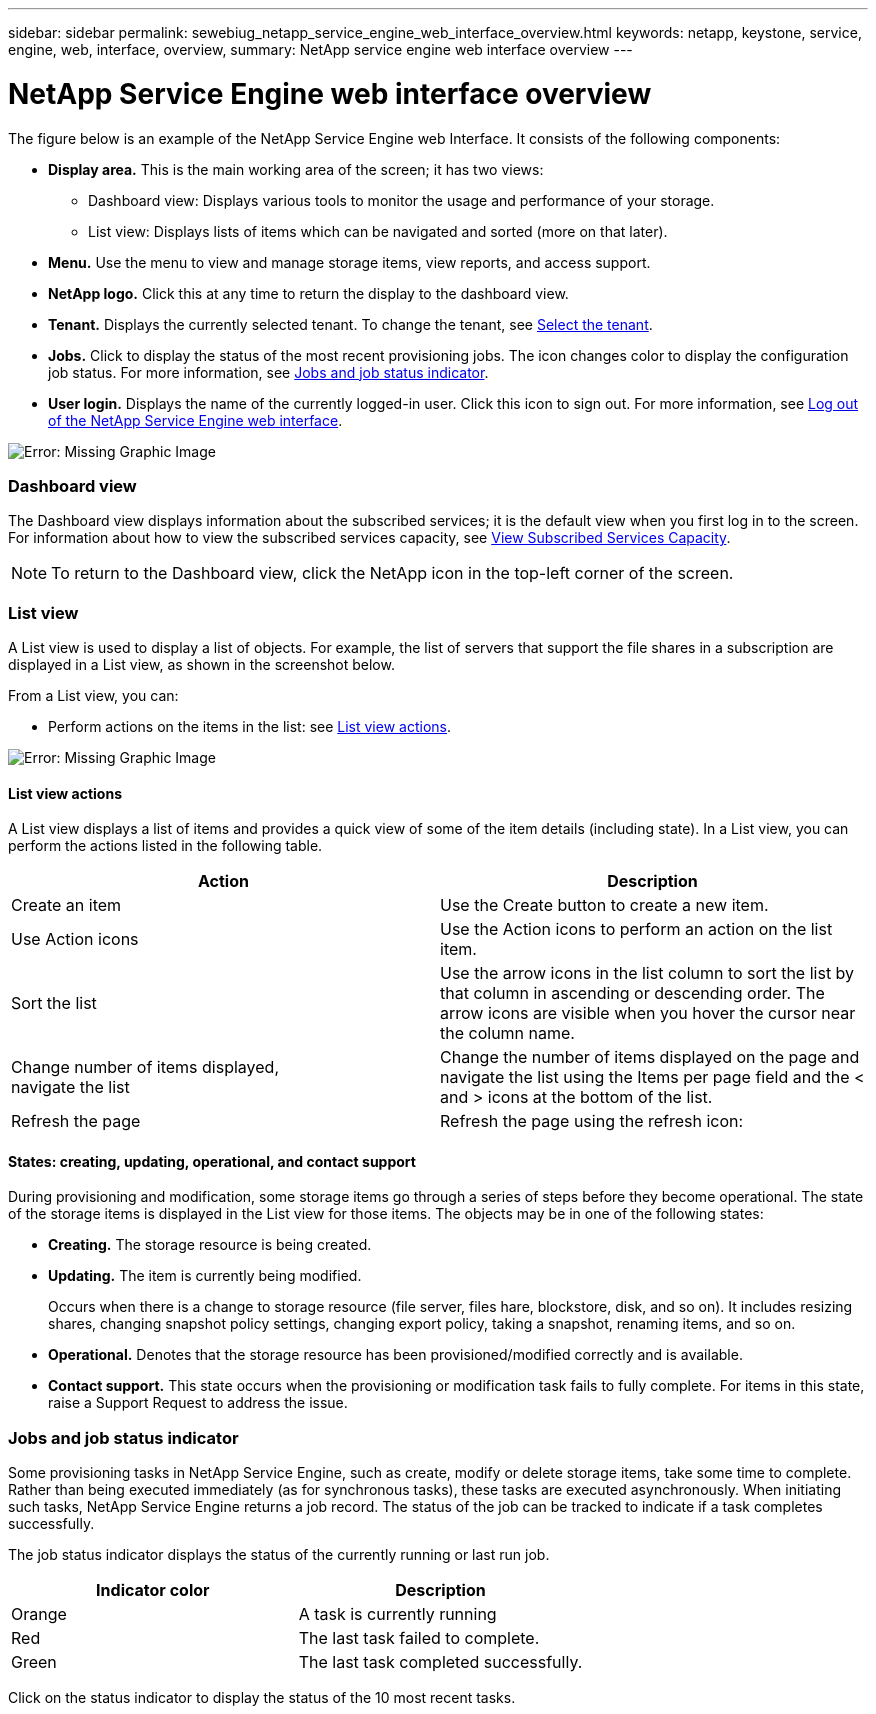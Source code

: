 ---
sidebar: sidebar
permalink: sewebiug_netapp_service_engine_web_interface_overview.html
keywords: netapp, keystone, service, engine, web, interface, overview,
summary: NetApp service engine web interface overview
---

= NetApp Service Engine web interface overview
:hardbreaks:
:nofooter:
:icons: font
:linkattrs:
:imagesdir: ./media/

//
// This file was created with NDAC Version 2.0 (August 17, 2020)
//
// 2020-10-20 10:59:39.082828
//

[.lead]
The figure below is an example of the NetApp Service Engine web Interface. It consists of the following components:

* *Display area.* This is the main working area of the screen; it has two views:
** Dashboard view: Displays various tools to monitor the usage and performance of your storage.
** List view: Displays lists of items which can be navigated and sorted (more on that later).
* *Menu.* Use the menu to view and manage storage items, view reports, and access support.
* *NetApp logo.* Click this at any time to return the display to the dashboard view.
* *Tenant.* Displays the currently selected tenant. To change the tenant, see link:sewebiug_select_tenant.html[Select the tenant].
* *Jobs.* Click to display the status of the most recent provisioning jobs. The icon changes color to display the configuration job status. For more information, see link:sewebiug_netapp_service_engine_web_interface_overview.html#jobs-and-job-status-indicator[Jobs and job status indicator].
* *User login.* Displays the name of the currently logged-in user. Click this icon to sign out. For more information, see link:sewebiug_log_in_to_the_netapp_service_engine_web_interface.html#log-out-of-the-netapp-service-engine-web-interface[Log out of the NetApp Service Engine web interface].

image:sewebiug_image9.png[Error: Missing Graphic Image]

=== Dashboard view

The Dashboard view displays information about the subscribed services; it is the default view when you first log in to the screen. For information about how to view the subscribed services capacity, see link:sewebiug_view_subscribed_services_capacity.html[View Subscribed Services Capacity].

[NOTE]
To return to the Dashboard view, click the NetApp icon in the top-left corner of the screen.

=== List view

A List view is used to display a list of objects. For example, the list of servers that support the file shares in a subscription are displayed in a List view, as shown in the screenshot below.

From a List view, you can:

* Perform actions on the items in the list: see link:sewebiug_netapp_service_engine_web_interface_overview.html#list-view[List view actions].

image:sewebiug_image10.png[Error: Missing Graphic Image]

==== List view actions

A List view displays a list of items and provides a quick view of some of the item details (including state). In a List view, you can perform the actions listed in the following table.

|===
|Action |Description

|Create an item
|Use the Create button to create a new item.

|Use Action icons
|Use the Action icons to perform an action on the list item.


|Sort the list
|Use the arrow icons in the list column to sort the list by that column in ascending or descending order. The arrow icons are visible when you hover the cursor near the column name.

|Change number of items displayed,
navigate the list
|Change the number of items displayed on the page and navigate the list using the Items per page field and the < and > icons at the bottom of the list.

|Refresh the page
|Refresh the page using the refresh icon:

|===

==== States: creating, updating, operational, and contact support

During provisioning and modification, some storage items go through a series of steps before they become operational. The state of the storage items is displayed in the List view for those items. The objects may be in one of the following states:

* *Creating.* The storage resource is being created.
* *Updating.* The item is currently being modified.
+
Occurs when there is a change to storage resource (file server, files hare, blockstore, disk, and so on). It includes resizing shares, changing snapshot policy settings, changing export policy, taking a snapshot, renaming items, and so on.

* *Operational.* Denotes that the storage resource has been provisioned/modified correctly and is available.
* *Contact support.* This state occurs when the provisioning or modification task fails to fully complete. For items in this state, raise a Support Request to address the issue.

=== Jobs and job status indicator

Some provisioning tasks in NetApp Service Engine, such as create, modify or delete storage items, take some time to complete. Rather than being executed immediately (as for synchronous tasks), these tasks are executed asynchronously. When initiating such tasks, NetApp Service Engine returns a job record. The status of the job can be tracked to indicate if a task completes successfully.

The job status indicator displays the status of the currently running or last run job.

|===
|Indicator color |Description

|Orange
|A task is currently running
|Red
|The last task failed to complete.
|Green
|The last task completed successfully.
|===

Click on the status indicator to display the status of the 10 most recent tasks.
